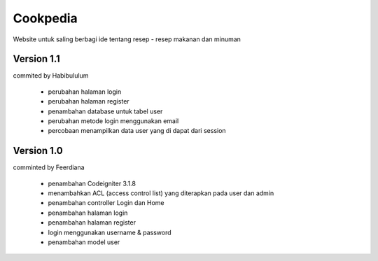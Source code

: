 #########
Cookpedia
#########
Website untuk saling berbagi ide tentang resep - resep makanan dan minuman

***********
Version 1.1
***********
commited by Habibululum

	+ perubahan halaman login
	
	+ perubahan halaman register
	
	+ penambahan database untuk tabel user
	
	+ perubahan metode login menggunakan email
	
	+ percobaan menampilkan data user yang di dapat dari session


***********
Version 1.0
***********
comminted by Feerdiana

	+ penambahan Codeigniter 3.1.8

	+ menambahkan ACL (access control list) yang diterapkan pada user dan admin
	
	+ penambahan controller Login dan Home
	
	+ penambahan halaman login 
	
	+ penambahan halaman register
	
	+ login menggunakan username & password
	
	+ penambahan model user

